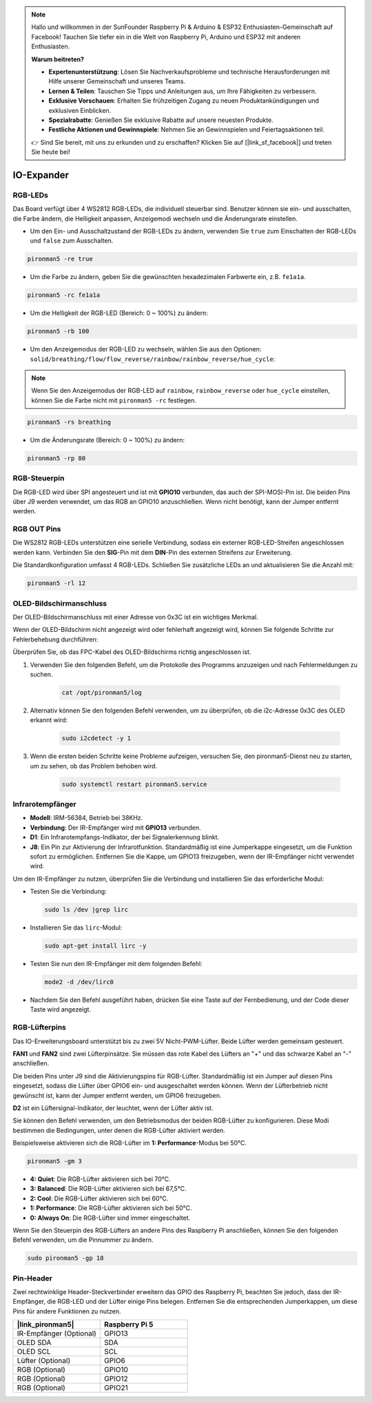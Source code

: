 .. note::

    Hallo und willkommen in der SunFounder Raspberry Pi & Arduino & ESP32 Enthusiasten-Gemeinschaft auf Facebook! Tauchen Sie tiefer ein in die Welt von Raspberry Pi, Arduino und ESP32 mit anderen Enthusiasten.

    **Warum beitreten?**

    - **Expertenunterstützung**: Lösen Sie Nachverkaufsprobleme und technische Herausforderungen mit Hilfe unserer Gemeinschaft und unseres Teams.
    - **Lernen & Teilen**: Tauschen Sie Tipps und Anleitungen aus, um Ihre Fähigkeiten zu verbessern.
    - **Exklusive Vorschauen**: Erhalten Sie frühzeitigen Zugang zu neuen Produktankündigungen und exklusiven Einblicken.
    - **Spezialrabatte**: Genießen Sie exklusive Rabatte auf unsere neuesten Produkte.
    - **Festliche Aktionen und Gewinnspiele**: Nehmen Sie an Gewinnspielen und Feiertagsaktionen teil.

    👉 Sind Sie bereit, mit uns zu erkunden und zu erschaffen? Klicken Sie auf [|link_sf_facebook|] und treten Sie heute bei!

IO-Expander
================

RGB-LEDs
------------

.. image:: img/io_board_rgb.png

Das Board verfügt über 4 WS2812 RGB-LEDs, die individuell steuerbar sind. Benutzer können sie ein- und ausschalten, die Farbe ändern, die Helligkeit anpassen, Anzeigemodi wechseln und die Änderungsrate einstellen.

* Um den Ein- und Ausschaltzustand der RGB-LEDs zu ändern, verwenden Sie ``true`` zum Einschalten der RGB-LEDs und ``false`` zum Ausschalten.

.. code-block:: shell

  pironman5 -re true

* Um die Farbe zu ändern, geben Sie die gewünschten hexadezimalen Farbwerte ein, z.B. ``fe1a1a``.

.. code-block:: shell

  pironman5 -rc fe1a1a

* Um die Helligkeit der RGB-LED (Bereich: 0 ~ 100%) zu ändern:

.. code-block:: shell

  pironman5 -rb 100

* Um den Anzeigemodus der RGB-LED zu wechseln, wählen Sie aus den Optionen: ``solid/breathing/flow/flow_reverse/rainbow/rainbow_reverse/hue_cycle``:

.. note::

  Wenn Sie den Anzeigemodus der RGB-LED auf ``rainbow``, ``rainbow_reverse`` oder ``hue_cycle`` einstellen, können Sie die Farbe nicht mit ``pironman5 -rc`` festlegen.

.. code-block:: shell

  pironman5 -rs breathing

* Um die Änderungsrate (Bereich: 0 ~ 100%) zu ändern:

.. code-block:: shell

  pironman5 -rp 80

RGB-Steuerpin
-------------------------

Die RGB-LED wird über SPI angesteuert und ist mit **GPIO10** verbunden, das auch der SPI-MOSI-Pin ist. Die beiden Pins über J9 werden verwendet, um das RGB an GPIO10 anzuschließen. Wenn nicht benötigt, kann der Jumper entfernt werden.

  .. image:: img/io_board_rgb_pin.png

RGB OUT Pins
-------------------------

.. image:: img/io_board_rgb_out.png

Die WS2812 RGB-LEDs unterstützen eine serielle Verbindung, sodass ein externer RGB-LED-Streifen angeschlossen werden kann. Verbinden Sie den **SIG**-Pin mit dem **DIN**-Pin des externen Streifens zur Erweiterung.

Die Standardkonfiguration umfasst 4 RGB-LEDs. Schließen Sie zusätzliche LEDs an und aktualisieren Sie die Anzahl mit:

.. code-block:: shell

  pironman5 -rl 12

OLED-Bildschirmanschluss
----------------------------

Der OLED-Bildschirmanschluss mit einer Adresse von 0x3C ist ein wichtiges Merkmal.

.. image:: img/io_board_oled.png

Wenn der OLED-Bildschirm nicht angezeigt wird oder fehlerhaft angezeigt wird, können Sie folgende Schritte zur Fehlerbehebung durchführen:

Überprüfen Sie, ob das FPC-Kabel des OLED-Bildschirms richtig angeschlossen ist.

#. Verwenden Sie den folgenden Befehl, um die Protokolle des Programms anzuzeigen und nach Fehlermeldungen zu suchen.

    .. code-block:: shell

        cat /opt/pironman5/log

#. Alternativ können Sie den folgenden Befehl verwenden, um zu überprüfen, ob die i2c-Adresse 0x3C des OLED erkannt wird:
    
    .. code-block:: shell
        
        sudo i2cdetect -y 1

#. Wenn die ersten beiden Schritte keine Probleme aufzeigen, versuchen Sie, den pironman5-Dienst neu zu starten, um zu sehen, ob das Problem behoben wird.

    .. code-block:: shell

        sudo systemctl restart pironman5.service

Infrarotempfänger
---------------------------

.. image:: img/io_board_receiver.png

* **Modell**: IRM-56384, Betrieb bei 38KHz.
* **Verbindung**: Der IR-Empfänger wird mit **GPIO13** verbunden.
* **D1**: Ein Infrarotempfangs-Indikator, der bei Signalerkennung blinkt.
* **J8**: Ein Pin zur Aktivierung der Infrarotfunktion. Standardmäßig ist eine Jumperkappe eingesetzt, um die Funktion sofort zu ermöglichen. Entfernen Sie die Kappe, um GPIO13 freizugeben, wenn der IR-Empfänger nicht verwendet wird.

Um den IR-Empfänger zu nutzen, überprüfen Sie die Verbindung und installieren Sie das erforderliche Modul:

* Testen Sie die Verbindung:

  .. code-block:: shell

    sudo ls /dev |grep lirc

* Installieren Sie das ``lirc``-Modul:

  .. code-block:: shell

    sudo apt-get install lirc -y

* Testen Sie nun den IR-Empfänger mit dem folgenden Befehl:

  .. code-block:: shell

    mode2 -d /dev/lirc0

* Nachdem Sie den Befehl ausgeführt haben, drücken Sie eine Taste auf der Fernbedienung, und der Code dieser Taste wird angezeigt.

RGB-Lüfterpins
------------------

Das IO-Erweiterungsboard unterstützt bis zu zwei 5V Nicht-PWM-Lüfter. Beide Lüfter werden gemeinsam gesteuert.

**FAN1** und **FAN2** sind zwei Lüfterpinsätze. Sie müssen das rote Kabel des Lüfters an "+" und das schwarze Kabel an "-" anschließen.

.. image:: img/io_board_fan.png

Die beiden Pins unter J9 sind die Aktivierungspins für RGB-Lüfter. Standardmäßig ist ein Jumper auf diesen Pins eingesetzt, sodass die Lüfter über GPIO6 ein- und ausgeschaltet werden können. Wenn der Lüfterbetrieb nicht gewünscht ist, kann der Jumper entfernt werden, um GPIO6 freizugeben.

.. image:: img/io_board_fan_j9.png

**D2** ist ein Lüftersignal-Indikator, der leuchtet, wenn der Lüfter aktiv ist.

.. image:: img/io_board_fan_d2.png

Sie können den Befehl verwenden, um den Betriebsmodus der beiden RGB-Lüfter zu konfigurieren. Diese Modi bestimmen die Bedingungen, unter denen die RGB-Lüfter aktiviert werden.

Beispielsweise aktivieren sich die RGB-Lüfter im **1: Performance**-Modus bei 50°C.

.. code-block:: shell

  pironman5 -gm 3

* **4: Quiet**: Die RGB-Lüfter aktivieren sich bei 70°C.
* **3: Balanced**: Die RGB-Lüfter aktivieren sich bei 67,5°C.
* **2: Cool**: Die RGB-Lüfter aktivieren sich bei 60°C.
* **1: Performance**: Die RGB-Lüfter aktivieren sich bei 50°C.
* **0: Always On**: Die RGB-Lüfter sind immer eingeschaltet.

Wenn Sie den Steuerpin des RGB-Lüfters an andere Pins des Raspberry Pi anschließen, können Sie den folgenden Befehl verwenden, um die Pinnummer zu ändern.

.. code-block:: shell

  sudo pironman5 -gp 18

Pin-Header
--------------

.. image:: img/io_board_pin_header.png

Zwei rechtwinklige Header-Steckverbinder erweitern das GPIO des Raspberry Pi, beachten Sie jedoch, dass der IR-Empfänger, die RGB-LED und der Lüfter einige Pins belegen. Entfernen Sie die entsprechenden Jumperkappen, um diese Pins für andere Funktionen zu nutzen.

.. list-table:: 
  :widths: 25 25
  :header-rows: 1

  * - |link_pironman5|
    - Raspberry Pi 5
  * - IR-Empfänger (Optional)
    - GPIO13
  * - OLED SDA
    - SDA
  * - OLED SCL
    - SCL
  * - Lüfter (Optional)
    - GPIO6
  * - RGB (Optional)
    - GPIO10
  * - RGB (Optional)
    - GPIO12
  * - RGB (Optional)
    - GPIO21
